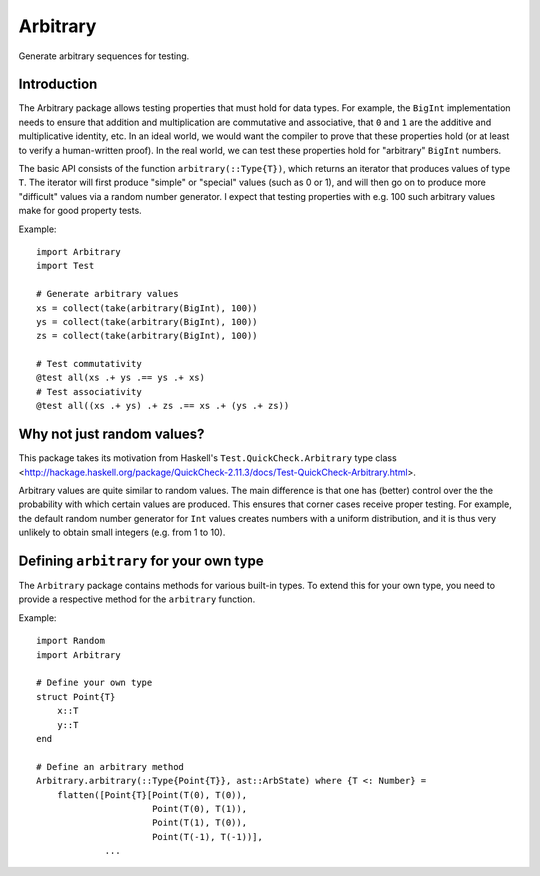 Arbitrary
=========

Generate arbitrary sequences for testing.

|Build Status (Travis)|
|Build Status (Appveyor)|
|Coverage Status (Coveralls)|

.. |Build Status (Travis)| image:: https://travis-ci.org/eschnett/Arbitrary.jl.svg?branch=master
   :target: https://travis-ci.org/eschnett/Arbitrary.jl
.. |Build status (Appveyor)| image:: https://ci.appveyor.com/api/projects/status/r0ryqdjn2rmhv29w?svg=true
   :target: https://ci.appveyor.com/project/eschnett/arbitrary-jl
.. |Coverage Status (Coveralls)| image:: https://coveralls.io/repos/github/eschnett/Arbitrary.jl/badge.svg?branch=master
   :target: https://coveralls.io/github/eschnett/Arbitrary.jl?branch=master

Introduction
------------

The Arbitrary package allows testing properties that must hold for
data types. For example, the ``BigInt`` implementation needs to ensure
that addition and multiplication are commutative and associative, that
``0`` and ``1`` are the additive and multiplicative identity, etc. In
an ideal world, we would want the compiler to prove that these
properties hold (or at least to verify a human-written proof). In the
real world, we can test these properties hold for "arbitrary"
``BigInt`` numbers.

The basic API consists of the function ``arbitrary(::Type{T})``, which
returns an iterator that produces values of type ``T``. The iterator
will first produce "simple" or "special" values (such as 0 or 1), and
will then go on to produce more "difficult" values via a random number
generator. I expect that testing properties with e.g. 100 such
arbitrary values make for good property tests.

Example:
::
   import Arbitrary
   import Test

   # Generate arbitrary values
   xs = collect(take(arbitrary(BigInt), 100))
   ys = collect(take(arbitrary(BigInt), 100))
   zs = collect(take(arbitrary(BigInt), 100))

   # Test commutativity
   @test all(xs .+ ys .== ys .+ xs)
   # Test associativity
   @test all((xs .+ ys) .+ zs .== xs .+ (ys .+ zs))

Why not just random values?
---------------------------

This package takes its motivation from Haskell's
``Test.QuickCheck.Arbitrary`` type class
<http://hackage.haskell.org/package/QuickCheck-2.11.3/docs/Test-QuickCheck-Arbitrary.html>.

Arbitrary values are quite similar to random values. The main
difference is that one has (better) control over the the probability
with which certain values are produced. This ensures that corner cases
receive proper testing. For example, the default random number
generator for ``Int`` values creates numbers with a uniform
distribution, and it is thus very unlikely to obtain small integers
(e.g. from 1 to 10).

Defining ``arbitrary`` for your own type
----------------------------------------

The ``Arbitrary`` package contains methods for various built-in types.
To extend this for your own type, you need to provide a respective
method for the ``arbitrary`` function.

Example:
::
   import Random
   import Arbitrary

   # Define your own type
   struct Point{T}
       x::T
       y::T
   end

   # Define an arbitrary method
   Arbitrary.arbitrary(::Type{Point{T}}, ast::ArbState) where {T <: Number} =
       flatten([Point{T}[Point(T(0), T(0)),
                         Point(T(0), T(1)),
                         Point(T(1), T(0)),
                         Point(T(-1), T(-1))],
                ...
